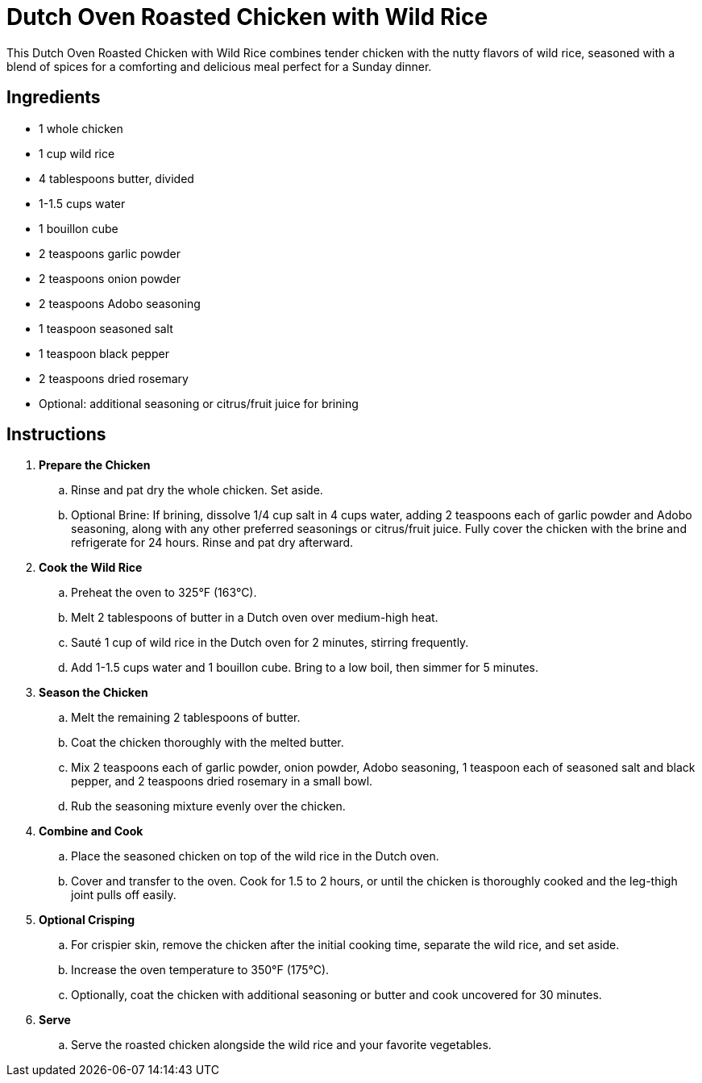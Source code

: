 = Dutch Oven Roasted Chicken with Wild Rice
This Dutch Oven Roasted Chicken with Wild Rice combines tender chicken with the nutty flavors of wild rice, seasoned with a blend of spices for a comforting and delicious meal perfect for a Sunday dinner.

== Ingredients
* 1 whole chicken
* 1 cup wild rice
* 4 tablespoons butter, divided
* 1-1.5 cups water
* 1 bouillon cube
* 2 teaspoons garlic powder
* 2 teaspoons onion powder
* 2 teaspoons Adobo seasoning
* 1 teaspoon seasoned salt
* 1 teaspoon black pepper
* 2 teaspoons dried rosemary
* Optional: additional seasoning or citrus/fruit juice for brining

== Instructions
. *Prepare the Chicken*
.. Rinse and pat dry the whole chicken. Set aside.
.. Optional Brine: If brining, dissolve 1/4 cup salt in 4 cups water, adding 2 teaspoons each of garlic powder and Adobo seasoning, along with any other preferred seasonings or citrus/fruit juice. Fully cover the chicken with the brine and refrigerate for 24 hours. Rinse and pat dry afterward.
. *Cook the Wild Rice*
.. Preheat the oven to 325°F (163°C).
.. Melt 2 tablespoons of butter in a Dutch oven over medium-high heat.
.. Sauté 1 cup of wild rice in the Dutch oven for 2 minutes, stirring frequently.
.. Add 1-1.5 cups water and 1 bouillon cube. Bring to a low boil, then simmer for 5 minutes.
. *Season the Chicken*
.. Melt the remaining 2 tablespoons of butter.
.. Coat the chicken thoroughly with the melted butter.
.. Mix 2 teaspoons each of garlic powder, onion powder, Adobo seasoning, 1 teaspoon each of seasoned salt and black pepper, and 2 teaspoons dried rosemary in a small bowl.
.. Rub the seasoning mixture evenly over the chicken.
. *Combine and Cook*
.. Place the seasoned chicken on top of the wild rice in the Dutch oven.
.. Cover and transfer to the oven. Cook for 1.5 to 2 hours, or until the chicken is thoroughly cooked and the leg-thigh joint pulls off easily.
. *Optional Crisping*
.. For crispier skin, remove the chicken after the initial cooking time, separate the wild rice, and set aside.
.. Increase the oven temperature to 350°F (175°C).
.. Optionally, coat the chicken with additional seasoning or butter and cook uncovered for 30 minutes.
. *Serve*
.. Serve the roasted chicken alongside the wild rice and your favorite vegetables.
